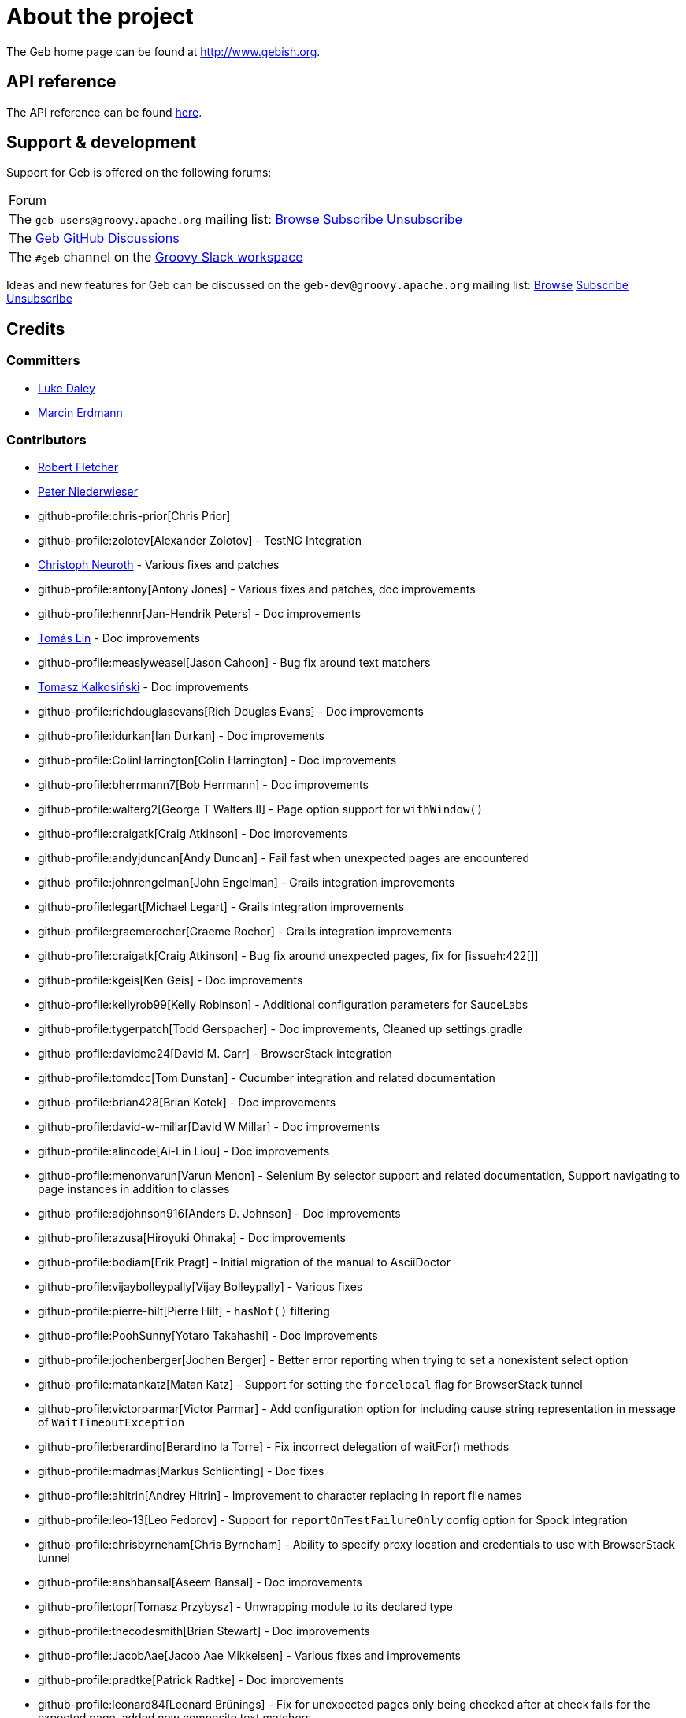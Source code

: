= About the project

The Geb home page can be found at link:http://www.gebish.org[http://www.gebish.org].

== API reference

The API reference can be found link:api/index.html[here].

== Support &amp; development


Support for Geb is offered on the following forums:

[cols="1"]
|===
| Forum
| The `geb-users@groovy.apache.org` mailing list: https://lists.apache.org/list.html?geb-users%40groovy.apache.org[Browse] mailto:geb-users-subscribe@groovy.apache.org[Subscribe] mailto:geb-users-unsubscribe@groovy.apache.org[Unsubscribe]
| The https://github.com/apache/groovy-geb/discussions[Geb GitHub Discussions]
| The `#geb` channel on the https://groovycommunity.com[Groovy Slack workspace]
|===

Ideas and new features for Geb can be discussed on
the `geb-dev@groovy.apache.org` mailing list:
https://lists.apache.org/list.html?geb-dev%40groovy.apache.org[Browse]
mailto:geb-dev-subscribe@groovy.apache.org[Subscribe]
mailto:geb-dev-unsubscribe@groovy.apache.org[Unsubscribe]

== Credits

=== Committers

* link:http://ldaley.com[Luke Daley]
* link:http://blog.proxerd.pl[Marcin Erdmann]

=== Contributors

* link:http://adhockery.blogspot.com/[Robert Fletcher]
* link:http://pniederw.wordpress.com/[Peter Niederwieser]
* github-profile:chris-prior[Chris Prior]
* github-profile:zolotov[Alexander Zolotov] - TestNG Integration
* link:http://c089.wordpress.com/[Christoph Neuroth] - Various fixes and patches
* github-profile:antony[Antony Jones] - Various fixes and patches, doc improvements
* github-profile:hennr[Jan-Hendrik Peters] - Doc improvements
* link:http://fbflex.wordpress.com/[Tomás Lin] - Doc improvements
* github-profile:measlyweasel[Jason Cahoon] - Bug fix around text matchers
* link:http://refaktor.blogspot.com/[Tomasz Kalkosiński] - Doc improvements
* github-profile:richdouglasevans[Rich Douglas Evans] - Doc improvements
* github-profile:idurkan[Ian Durkan] - Doc improvements
* github-profile:ColinHarrington[Colin Harrington] - Doc improvements
* github-profile:bherrmann7[Bob Herrmann] - Doc improvements
* github-profile:walterg2[George T Walters II] - Page option support for `withWindow()`
* github-profile:craigatk[Craig Atkinson] - Doc improvements
* github-profile:andyjduncan[Andy Duncan] - Fail fast when unexpected pages are encountered
* github-profile:johnrengelman[John Engelman] - Grails integration improvements
* github-profile:legart[Michael Legart] - Grails integration improvements
* github-profile:graemerocher[Graeme Rocher] - Grails integration improvements
* github-profile:craigatk[Craig Atkinson] - Bug fix around unexpected pages, fix for [issueh:422[]]
* github-profile:kgeis[Ken Geis] - Doc improvements
* github-profile:kellyrob99[Kelly Robinson] - Additional configuration parameters for SauceLabs
* github-profile:tygerpatch[Todd Gerspacher] - Doc improvements, Cleaned up settings.gradle
* github-profile:davidmc24[David M. Carr] - BrowserStack integration
* github-profile:tomdcc[Tom Dunstan] - Cucumber integration and related documentation
* github-profile:brian428[Brian Kotek] - Doc improvements
* github-profile:david-w-millar[David W Millar] - Doc improvements
* github-profile:alincode[Ai-Lin Liou] - Doc improvements
* github-profile:menonvarun[Varun Menon] - Selenium By selector support and related documentation, Support navigating to page instances in addition to classes
* github-profile:adjohnson916[Anders D. Johnson] - Doc improvements
* github-profile:azusa[Hiroyuki Ohnaka] - Doc improvements
* github-profile:bodiam[Erik Pragt] - Initial migration of the manual to AsciiDoctor
* github-profile:vijaybolleypally[Vijay Bolleypally] - Various fixes
* github-profile:pierre-hilt[Pierre Hilt] - `hasNot()` filtering
* github-profile:PoohSunny[Yotaro Takahashi] - Doc improvements
* github-profile:jochenberger[Jochen Berger] - Better error reporting when trying to set a nonexistent select option
* github-profile:matankatz[Matan Katz] - Support for setting the `forcelocal` flag for BrowserStack tunnel
* github-profile:victorparmar[Victor Parmar] - Add configuration option for including cause string representation in message of `WaitTimeoutException`
* github-profile:berardino[Berardino la Torre] - Fix incorrect delegation of waitFor() methods
* github-profile:madmas[Markus Schlichting] - Doc fixes
* github-profile:ahitrin[Andrey Hitrin] - Improvement to character replacing in report file names
* github-profile:leo-13[Leo Fedorov] - Support for `reportOnTestFailureOnly` config option for Spock integration
* github-profile:chrisbyrneham[Chris Byrneham] - Ability to specify proxy location and credentials to use with BrowserStack tunnel
* github-profile:anshbansal[Aseem Bansal] - Doc improvements
* github-profile:topr[Tomasz Przybysz] - Unwrapping module to its declared type
* github-profile:thecodesmith[Brian Stewart] - Doc improvements
* github-profile:JacobAae[Jacob Aae Mikkelsen] - Various fixes and improvements
* github-profile:pradtke[Patrick Radtke] - Doc improvements
* github-profile:leonard84[Leonard Brünings] - Fix for unexpected pages only being checked after at check fails for the expected page, added new composite text matchers
* github-profile:mahileeb[Lee Butts] - Improved error message when trying to select null on a single-select select element
* github-profile:rickirunge[Ricki Runge] - Ignore case of tag names passed as part of css selectors to `Navigator.filter()`
* github-profile:jdmuriel[Jesús L. D. Muriel] - Doc fixes
* github-profile:joschi[Jochen Schalanda] - Doc
* github-profile:mkutz[Michael Kutz] - Addition of `{number-input-api}`, `{range-input-api}`, `{url-input-api}`, `{password-input-api}`, `{color-input-api}`, `{datetime-local-input-api}`, `{time-input-api}`, `{month-input-api}` and `{week-input-api}`
* github-profile:kriegaex[Alexander Kriegisch] - Doc fixes
* github-profile:topperfalkon[Harley Faggetter] - Doc fixes
* github-profile:ArpitLT[Arpit Gupta] - Integration with LambdaTest
* github-profile:JLLeitschuh[Jonathan Leitschuh] - Configure execution of Gradle Wrapper Validation GitHub Action on the project
* github-profile:jrodalo[José Luis Rodríguez Alonso] - Website improvements
* github-profile:sclassen[Stephan Classen] - Doc improvements
* github-profile:pbielicki[Przemysław Bielicki] - Removal of deprecations from the build
* github-profile:arixmkii[Arthur Sengileyev] - Dependency updates
* github-profile:Vampire[Björn Kautler] - Various improvements
* github-profile:AlexeyAkentyev[Alexey Akentyev] - Fix handling of skipped and aborted tests in `OnFailureReporter`

== History

This page lists the high level changes between versions of Geb.

=== {geb-version}

==== Improvements
* Upgrade Groovy to 4.0.24. [issue:227[]]

==== Breaking changes
* Changed the Maven group coordinate to `org.apache.groovy.geb` from `org.gebish`. [issue:226[]]

=== 7.0

==== New features
* Add support for selecting elements by visibility when creating a `Navigator`. [issueh:675[]]
* Add a convenience method for creating dynamic navigators based on a `Supplier<Iterable<WebElement>>`. [issueh:674[]]

==== Fixes
* Correctly handle skipped and aborted tests in `OnFailureReporter`. [issueh:676[]]

==== Breaking changes
* Update Groovy to 4.0.5 and Spock to 2.3-groovy-4.0. [issueh:668[]]

=== 6.0

==== New features

* Add an option to `waitFor()` to not throw `WaitTimeoutException` when the wait times out. [issueh:644[]]
* Cloud browser plugins are published to Gradle Plugin Portal. [issueh:647[]]

==== Fixes
* Fix a bug causing reports generated from within `cleanupSpec()` to not end up in the report group directory for the spec. [issueh:661[]]
* Update LambdaTest tunnel to v3. [issueh:662[]]
* Correctly expose all API dependencies for geb-junit4 and geb-testng modules to consumers.. [issueh:666[]]

==== Improvements
* Add parallel execution support for JUnit 5 integration. [issueh:663[]]
* Update Spock to 2.1-groovy-3.0. [issueh:665[]]
* Any `WebDriverException` thrown from web storage clearing after each test in `GebTestManager` is now suppressed. [issueh:649[]]

==== Project related changes
* Update Gradle logo at the bottom of gebish.org to the current design. [issueh:653[]]

==== Breaking changes
* Update to Selenium 4. [issueh:664[]]
* Cloud browser plugins are no longer published to Maven Central and should be resolved from Gradle Plugin portal instead. [issueh:648[]]
* Run GebConfig script only once rather than before each test in JUnit and Spock integrations. [issueh:660[]]

=== 5.1

==== Improvements

* Add support for Spock's parallel execution to `GebSpec` and `GebReportingSpec`. [issueh:645[]]

=== 5.0

==== Fixes

* Fix a bug under Groovy 3 which caused PageInstanceNotInitializedException when "container" was used as a content element name. [issueh:640[]]

==== Breaking changes

* The `quitDriverOnBrowserReset` config option now default to true if driver caching is disabled. [issueh:633[]]
* Update Groovy to 3.0.8 and Spock to 2.0-groovy-3.0. [issueh:619[]]
* Don't make non-optional dependencies optional in various modules' POMs. [issueh:638[]]

=== 4.1

==== Fixes

* Minor fix to confusing statement in the documentation section about finding and filtering web elements. [issueh:625[]]
* Improve information about IntelliJ support in the section on IDE authoring assistance in the manual. [issueh:629[]]
* Fix `Browser.go()` not to fail for non-hierarchical, opaque URIs. [issueh:634[]]

==== New features

* Add ability to compose multiple text matchers. [issueh:631[]]
* Add configuration option to quit the driver each time the browser instance is reset by `GebTestManager`. [issueh:632[]]

=== 4.0

==== Fixes

* Fix failure reporting in Spock fixture methods. [issueh:613[]]
* Fix using constants (static final fields) is content definitions on Groovy 2.5.14. [issueh:627[]]

==== New features

* Add integration with JUnit 5. [issueh:539[]]

==== Improvements

* Introduce `{geb-test-manager-api}` to decrease code duplication between test framework integrations and make it easier for users to add integrations for additional frameworks. [issueh:614[]]
* Improve frame context management when nested withFrame() calls are used. [issueh:612[]]

==== Breaking changes

* Superclasses providing <<spock-junit-testng, support for various test frameworks>> have been rewritten in a backwards incompatible way to benefit from introduction of `{geb-test-manager-api}`. [issueh:614[]]
* Geb no longer depends on `groovy-all` artifact but instead depends on `groovy`, `groovy-templates` and `groovy-macro` artifacts from `org.codehaus.groovy` group. [issueh:618[]]
* Update to Groovy 2.5.13. [issueh:617[]]
* Removed `geb.PageChangeListener` which was deprecated in favour of `geb.PageEventListener`. [issueh:593[]]
* Update to Gradle 6.7 and build the cloud browser Gradle plugin against it. [issueh:622[]]
* Rename tunnel id to tunnel name in the Gradle plugin for LambdaTest integration. [issueh:606[]]

=== 3.4.1

==== Fixes

* Fix `Browser.setNetworkLatency()` on newer versions of Chrome. [issueh:620[]]

=== 3.4

==== New features

* Add support for adding multiple test tasks per browser type to cloud browser gradle plugins. [issueh:597[]]

==== Fixes

* Fix an overflow for large `int` timeouts in `geb.Wait` causing `Browser.pause()` to fail and return instantly. [issueh:605[]]
* Update the message searched for in BrowserStack tunnel process output before considering it successfully as started after output changes in the latest version. [issueh:607[]]
* Update the message searched for in LambdaTest tunnel process output before considering it successfully as started after output changes in the latest version. [issueh:608[]]
* Fix detection of 64 bit architecture in Gradle tasks downloading BrowserStack and LambdaTest tunnel binaries. [issueh:610[]]

==== Improvements

* Make BrowserStack and LambdaTest tunnel ready messages configurable. [issueh:611[]]

=== 3.3

==== New features

* Add ability to disable implicit assertions in particular waitFor block. [issueh:578[]]
* Add support to provide more information for UnexpectedPageException. [issueh:596[]]
* Add integration with LambdaTest. [issueh:603[]]
* Add a way to react when an unexpected page is encountered. [issueh:598[]]
* Add support for setting network throttling via setNetworkConditions Chrome command. [issueh:602[]]

==== Fixes

* `BindingUpdater` is not forwarding methods from `geb.textmatching.TextMatchingSupport` onto the `Browser` instance. [issueh:601[]]

==== Improvements

* Improve integration between cloud browser gradle plugins and driver factories. [issueh:579[]]
* Switch cloud driver factories to use https urls. [issueh:599[]]
* Pass SauceLabs credentials via capabilities and not the url. [issueh:600[]]

=== 3.2

==== Fixes

* Unexpected pages are now only checked after checking that none of the pages passed to `Browser.page()` methods taking a list match. [issueh:595[]]
* Fix global atCheckWaiting in combination with to:[...] leading to potentially long delays. [issueh:594[]]
* Fix a MissingMethodException when `Browser.withFrame(Navigator, Class<P>, Closure<T>)` is called. [issueh:591[]]
* Support accessing `Browser` instance from module base definitions. [issueh:582[]]
* Fix `withConfirm()` to work when accepting the dialog closes the window. [issueh:568[]]

=== 3.1

==== New features

* Add a way to listen for navigator events. [issueh:585[]]
* Add a way to listen for page switching and at checking events. [issueh:590[]]

==== Fixes

* Add `Actions` methods added in WebDriver 3.x to `InteractDelegate` and expose the backing `Actions` instance. [issueh:587[]]
* Fix incorrect javadoc for `Configuration.isCacheDriverPerThread()`. [issueh:592[]]

=== 3.0.1

==== Fixes

* Set the correct type of dependency on `groovy-all` in poms published for Geb artifacts. [issueh:586[]]

=== 3.0

==== Fixes

* Use `Number` instead of `Double` for waitFor calls. [issueh:570[]]
* Make `RadioButtons` module extendable. [issueh:562[]]
* Fix selector optimisation when attributes map contains `GString` values. [issueh:564[]]
* Do not swallow the cause when instantiating `UnableToLoadException`. [issueh:572[]]

==== New features

* <<dynamic-navigators,Dynamic navigators>>. [issueh:557[]]
* Support specifying data center specific hostname when using SauceLabsDriverFactory. [issueh:573[]]
* Allow specifying custom commandline switches for BrowserStack local tunnel command in geb-browserstack Gradle plugin. [issueh:573[]]

==== Breaking changes

* `geb.navigator.EmptyNavigator` class has been removed. [issueh:557[]]
* Signature of the method in `geb.navigator.factory.InnerNavigatorFactory` has been changed. [issueh:557[]]
* Multiple methods have been moved up from `geb.navigator.Locator` to `geb.navigator.BasicLocator`. [issueh:557[]]
* `geb.navigator.NonEmptyNavigator` has been renamed to `geb.navigator.DefaultNavigator`. [issueh:557[]]
* JUnit 3 support has been retired. [issueh:532[]]
* Update to Groovy 2.5.6. [issueh:534[]]
* Support for Groovy 2.3 has been removed. [issueh:560[]]
* Reports are now by default only taken only on test failure and not after every test. [issueh:527[]]
* Proxy settings for BrowserStackLocal, tunnel identifier and forcing all traffic through local machine are now configured in a different block when using geb-browserstack Gradle plugin. [issueh:573[]]
* Update to Spock 1.3, drop support for Spock 1.0. [issueh:581[]]

=== 2.3.1

==== Fixes

* Fix setting value by text on multi select elements when the text within option tag contains trailing or leading spaces. [issueh:563[]]

=== 2.3

==== New features

* Added form control modules for url, password and number inputs. [issueh:548[]]
* Added form control module for color inputs. [issueh:549[]]
* Added form control module for datetime-local inputs. [issueh:550[]]
* Added form control module for time inputs. [issueh:554[]]
* Added form control module for month inputs. [issueh:552[]]
* Added form control module for range inputs. [issueh:551[]]
* Added form control module for week inputs. [issueh:553[]]
* Added `focused()` method on `Navigable` which obtains a `Navigator` wrapping the active (focused) `WebElement`. [issueh:546[]]
* Ability to require at checkers to be defined even for pages that are implicitly at checked. [issueh:541[]]

==== Fixes

* Compatibility with latest Sauce Connect. [issueh:559[]]

==== Improvements

* Add an at() method to geb.Page which always throws MissingMethodException. [issueh:543[]]
* Improve signatures of methods in FrameSupport that take page objects to provide autocompletion inside of the closure passed as the last argument. [issueh:540[]]
* Resolve properties and methods in the closure passed to withNewWindow() and withWindow() against the browser. [issueh:545[]]

=== 2.2

==== New features

* Make it more convenient to wait on something while reloading the page. [issueh:499[]]
* Added `waitCondition` content template option. [issueh:342[]]
* Added ability to disable use of tunnels in Gradle plugins for BrowserStack and SauceLabs. [issueh:384[]]
* Added `pause()` method to `Browser` class as an alternative to setting breakpoints when debugging. [issueh:247[]]
* Added ability to access names of content defined using the DSL at runtime. [issueh:369[]]
* Added ability to configure default values of content DSL template options. [issueh:369[]]
* Added ability to configure default values of options passed to `withWindow()` and `withNewWindow()`. [issueh:406[]]
* Added origin information to `TemplateDerivedPageContent` and `PageContentContainer`. [issueh:446[]]
* Added improved web storage support including management in test integrations. [issueh:472[]]

==== Fixes
* Fix translation of attribute map to css selector when finding elements for attribute value that is a GString. [issueh:525[]]
* Fix documentation around calling value() on unchecked checkboxes. [issueh:520[]]
* Make additional capabilities passed to cloud driver factory's `create()` method override the capabilities that are hardcoded for a particular cloud driver provider. [issueh:372[]]
* Fixed `getCheckedLabel()` on `RadioButtons` module to return label text instead of `null` when a checked radio button is wrapped by a label without a `for` attribute. [issueh:530[]]
* Fix links to manual sections that had non-unique ids. [issueh:535[]]

==== Improvements

* Support calling `GebReportingSpec#report(String)` from fixture methods. [issueh:518[]]
* Add method for performing assertions as part of an at check. [issueh:405[]]
* Document how to configure proxy to be used by the direct download API. [issueh:371[]]
* Enable taking reports for all windows if multiple are open. [issueh:401[]]
* Describe what constitutes a good at checker in the manual. [issueh:512[]]
* Document how to restart the browser mid-test. [issueh:473[]]

=== 2.1

==== New features

* Added a form control module for search input. [issueh:495[]]
* Added a form control module for date input. [issueh:496[]]
* Added `FramesSourceReporter` which allows to report on the source content of each top level frame of the browser's current page. [issueh:448[]]
* Added form control modules for email and tel inputs. [issueh:498[]]

==== Fixes

* Fix reporting on failure in JUnit support when `reportOnTestFailureOnly` is set to true [issueh:491[]]

==== Breaking changes

* Actually remove `FileInput#getFile()` which was supposed to be removed for 2.0 but wasn't. [issueh:503[]]

=== 2.0

==== New features

* Allow specifying the expected number of elements a content definition should return. [issueh:149[]]

==== Fixes

* Improved error message when trying to select null on a single-select select element. [issueh:477[]]
* Return a list of results instead of `null` from `newWindow()` methods taking a window matching specification closure. [issueh:476[]]
* Ignore case of tag names passed as part of css selectors to `Navigator.filter()` [issueh:482[]]
* Gracefully handle incorrectly encoded URIs returned from `WebDriver.getCurrentUrl()` when navigating to urls. [issueh:492[]]

==== Improvements

* Change signatures of methods from `FrameSupport` to be more strongly typed. [issueh:470[]]

==== Breaking changes

* Use Java 8 to compile the project. [issueh:502[]]
* Remove `FileInput#getFile()`. [issueh:503[]]
* Build using WebDriver 3.6.0. [issueh:504[]]
* Calling `click()` on empty navigators results in a `UnsupportedOperationException`. [issueh:501[]]
* Build using Spock 1.1. [issueh:505[]]
* Unchecked checkboxes return `null` as value for consistency with other input types. [issueh:465[]]

=== 1.1.1

==== Fixes

* Do not double encode query parameters when building urls for arguments passed to `go()`, `to()` and `via()`. [issueh:469[]]

=== 1.1

==== Fixes

* Delegate to `browser` instead of the module from blocks passed to `withFrame()` in module classes. [issueh:461[]]
* Fix implicit assertions in “at checkers” to not return `null` if the last call is to a void method. [issueh:462[]]

==== Improvements

* Support for selecting Edge as the browser using name in configuration. [issueh:425[]]
* Support for using url fragment identifiers when navigating to pages. [issueh:463[]]
* Unexpected pages are only checked after at check fails for the expected page. [issueh:450[]]
* Support equality checking between all core implementations of `Navigator`, based on comparing collections of web elements wrapped by them. [issueh:459[]]
* Support using label text to select checkboxes and using collections as value to select multiple checkboxes when dealing a number of checkboxes with the same name. [issueh:460[]]

==== Deprecations

* Grails 2.x plugin has been discontinued. [issueh:456[]]

=== 1.0

==== Fixes
* Fix the direct field operator shortcut (`@`) for accessing element attributes to work on classes extending `Module`. [issueh:438[]]
* Fix reporting on failure only in `GebReportingSpec` to work with Spock 1.1. [issueh:445[]]

==== Improvements

* Add ability to unwrap modules returned from content dsl to their original type. [issueh:434[]]
* Add support for using attribute css selectors with navigator filtering methods like `filter()`, `not()`, `closest()`, etc. [issueh:437[]]

==== Breaking changes
* `geb.testng.GebTest` and `geb.testng.GebReportingTest` which were deprecated in 0.13.0 have been removed.
* `isDisabled()`, `isEnabled()`, `isReadOnly()` and `isEditable()` methods of `Navigator` which were deprecated in 0.12.0 have been removed.
* Loosely typed `module()` and `moduleList()` methods of the content DSL which were deprecated in 0.12.0 have been removed.

=== 0.13.1

==== Fixes

* Fix a MissingMethodException thrown from `Navigator.value()` when using Groovy versions < 2.4.0. [issueh:422[]]
* Don't unnecessarily synchronize methods of `CachingDirverFactory.ThreadLocalCache`. [issueh:421[]]
* Ensure `ConfigSlurper.parse(Script, URL)` is called in a thread safe way from `ConfigurationLoader`. [issueh:423[]]

=== 0.13.0

==== New features

* `reportOnTestFailureOnly` config option is now also effective in Spock and JUnit4 integrations. [issueh:92[]]
* `isFocused()` method has been added to the `Navigator` class. [issueh:208[]]
* `InvalidPageContent` exception is thrown when a content is defined with a name that will result in that content being not accessible. [issueh:109[]] [issueh:122[]]
* Ability to specify proxy location and credentials to use with BrowserStack tunnel. [issueh:419[]]

==== Fixes

* Fix a bug that caused reports for all but the last executed test class in TestNG integration to be wiped out. [issueh:407[]]
* Fix a bug preventing using module as a base of another module. [issueh:411[]]
* Restore `browser` property of `Module`. [issueh:416[]]
* Handle setting values of form elements that cause page change or reload when their value changes. [issueh:155[]]

==== Improvements

* Non-ASCII word characters are not longer replaced in report file names. [issueh:399[]]
* Change TestNG support to be based on traits. [issueh:412[]]
* Add `Navigator.moduleList()` methods as an alternative to the deprecated `moduleList()` methods available in the content DSL. [issueh:402[]]
* Add support for using Geb with Selendroid and other Selenium based frameworks for testing non-web applications. [issueh:320[]]
* Improve documentation for `Browser.clearCookies()` around what exactly is cleared, add a helper method for removing cookies across multiple domains. [issueh:159[]]
* Don't depend on UndefinedAtCheckerException for flow control. [issueh:368[]]
* Document that `Navigator.text()` returns the text of the element only if it's visible. [issueh:403[]]
* Make implementation of `interact()` less dynamic. [issueh:190[]]
* Improve documentation for `interact()`. [issueh:207[]]
* Don't unnecessarily request tag name and type attribute multiple times when setting text input values. [issueh:417[]]
* Improve usefulness of string representation of content elements. [issueh:274[]]

==== Deprecations

* `geb.testng.GebTest` and `geb.testng.GebReportingTest` have been deprecated in favour of `geb.testng.GebTestTrait` and `geb.testng.GebReportingTestTrait` respectively.

==== Breaking changes

* Geb is now built with Groovy 2.4.5 and Spock 1.0-groovy-2.4.
* The following `Navigator` methods now throw `SingleElementNavigatorOnlyMethodException` when called on a multi element `Navigator`: `hasClass(java.lang.String)`, `is(java.lang.String)`,
`isDisplayed()`, `isDisabled()`, `isEnabled()`, `isReadOnly()`, `isEditable()`, `tag()`, `text()`, `getAttribute(java.lang.String)`, `attr(java.lang.String)`, `classes()`, `value()`, `click()`,
`getHeight()`, `getWidth()`, `getX()`, `getY()`, `css(java.lang.String)`, `isFocused()`. [issueh:284[]]


=== 0.12.2

==== Fixes

* Fix incorrect delegation in variant of `waitFor()` that takes timeout and interval. [issueh:395[]]
* Fix NPE on implicitly asserted statements that contain a safely navigated method call on null target. [issueh:398[]]

=== 0.12.1

==== Fixes

* Change implementation of `waitFor()` method delegation so that IntelliJ does not complain that page and module classes supposedly need to implement it. [issueh:391[]]
* Properly handle class attribute when it's passed to `$()` together with a css selector. [issueh:390[]]

=== 0.12.0

==== New features

* Support for finding elements using Webdriver's `{by-api}` selectors. [issueh:348[]]
* Support for navigating to page instances in addition to classes. [issueh:310[]]
* Support for using page instances as `page` option value of window switching methods. [issueh:352[]]
* Support for using page instances together with frame switching methods. [issueh:354[]]
* Support for using page instances with `Navigator.click()` methods. [issueh:355[]]
* Support for using page instances and lists of page instances as `page` option value of content templates. [issueh:356[]]
* New `Navigator.module(Class&lt;? extends Module&gt;)` and `Navigable.module(Class&lt;? extends Module&gt;)`. [issueh:312[]]
* New `Navigable.module(Module)` and `Navigable.module(Module)`. [issueh:311[]]
* Support for using `interact {}` blocks in modules. [issueh:364[]]
* Support page level `atCheckWaiting` configuration. [issueh:287[]]
* `Navigator` elements can now also be filtered using `hasNot()` method. [issueh:370[]]
* Custom implementation of `equals()` and `hashCode()` methods have been added to classes implementing `Navigator`. [issueh:374[]]
* Support setting `forcelocal` flag for BrowserStack tunnel. [issueh:385[]]
* Add configuration option for including cause string representation in message of `WaitTimeoutException`. [issueh:386[]]

==== Improvements

* Using unrecognized content template parameters result in an `InvalidPageContent` exception to make catching typos in them easier. [issueh:377[]]
* Improve error reporting when no at checkers pass if using multiple candidates for page switching. [issueh:346[]]
* Don't unnecessarily lookup root element for every baseless element lookup using `$()` in context of `Navigable`. [issueh:306[]]
* Attribute based searches are compiled to CSS selectors where possible. [issueh:280[]]
* Attribute based searches using an id, class or name are performed using an appropriate `By` selector where possible. [issueh:333[]]

==== Fixes

* Improved message thrown from Navigator.isDisabled() and Navigator.isReadOnly() when navigator does not contain a form element. [issueh:345[]]
* Browser.verifyAtIfPresent() should fail for at checkers returning false when implicit assertions are disabled. [issueh:357[]]
* Provide better error reporting when unexpected pages configuration is not a collection that contains classes which extend `Page`. [issueh:270[]]
* Don't fail when creating a report and driver's screenshot taking method returns null. [issueh:292[]]
* Classes that can define content should not throw custom exceptions from `propertyMissing()`. [issueh:367[]]
* “At checkers” of pages passed to `withFrame()` methods are now verified. [issueh:358[]]

==== Breaking changes

* `Page.toString()` now returns full page class name instead of its simple name.
* `MissingPropertyException` is thrown instead of `UnresolvablePropertyException` when content with a given name is not found on page or module.
* Geb is now built with Groovy 2.3.10 and Spock 1.0-groovy-2.3.

==== Deprecations

* `module(Class&lt;? extends Module&gt;, Navigator base)` available in content DSL has been deprecated in favour of `Navigator.module(Class&lt;? extends Module&gt;)` and will be removed in a future
 version of Geb.
* `module(Class&lt;? extends Module&gt;, Map args)` available in content DSL has been deprecated in favour of `Navigable.module(Module)` and will be removed in a future version of Geb.
* `module(Class&lt;? extends Module&gt;, Navigator base, Map args)` available in content DSL has been deprecated in favour of `Navigator.module(Module)` and will be removed in a future version of Geb.
* all variants of `moduleList()` method available in content DSL have been deprecated in favour of using `Navigator.module()` methods together with a `collect()` call and will be removed in a future
version of Geb, see <<repeating-content, chapter on using modules for repeating content>> for examples [issueh:362[]]
* `isDisabled()`, `isEnabled()`, `isReadOnly()` and `isEditable()` methods of `Navigator` have been deprecated and will be removed in a future version of Geb. These methods are now available on the
new <<form-element, `FormElement`>> module class.

==== Project related changes

* User mailing list has moved to link:https://groups.google.com/d/forum/geb-user[Google Groups].
* The Book of Geb has been migrated to Asciidoctor and the examples have been made executable. [issueh:350[]]

=== 0.10.0

==== New features

* New `css()` method on `Navigator` that allows to access CSS properties of elements. [issueh:141[]]
* Added attribute based methods to relative content navigators such as next(), children() etc. [issueh:299[]]
* Added signature that accepts `localIdentifier` to `BrowserStackDriverFactory.create`. [issueh:332[]]
* Added <<content-dsl-to-wait, `toWait`>> content definition option which allows specifying that page transition happens asynchronously. [issueh:134[]]
* Added support for explicitly specifying browser capabilities when using cloud browsers Gradle plugins. [issueh:340[]]
* Added an overloaded `create()` method on cloud driver factories that allow specifying browser capabilities in a map and don't require a string capabilities specification. [issueh:281[]]

==== Fixes

* Allow access to module properties from its content block. [issueh:245[]]
* Support setting of elements for WebDriver implementations that return uppercase tag name. [issueh:318[]]
* Use native binaries for running BrowserStack tunnel. [issueh:326[]]
* Update BrowserStack support to use command-line arguments introduced in tunnel version 3.1. [issueh:332[]]
* Fix PermGen memory leak when using groovy script backed configuration. [issueh:335[]]
* Don't fail in `Browser.isAt()` if at check waiting is enabled and it times out. [issueh:337[]]
* The value passed to `aliases` content option in documentation examples should be a String [issueh:338[]]
* Added `$()` method on Navigator with all signatures of `find()`. [issueh:321[]]
* `geb-saucelabs` plugin now uses a native version of SauceConnect. [issueh:341[]]
* Don't modify the predicate map passed to link:api/geb/navigator/BasicLocator.html#find(Map,%20java.lang.String)["`Navigator.find(Map&lt;String, Object&gt;, String)`"]. [issueh:339[]]
* Functional tests implemented using JUnit and Geb run twice in Grails 2.3+. [issueh:314[]]
* Mention in the manual where snapshot artifacts can be downloaded from. [issueh:305[]]
* Document that `withNewWindow()` and `withWindow()` switch page back to the original one. [issueh:279[]]
* Fix selectors in documentation for manipulating checkboxes. [issueh:268[]]

==== Project related changes

* Updated cucumber integration example to use `cucumber-jvm` instead of the now defunct `cuke4duke`. [issueh:324[]]
* Setup CI for all of the example projects. [issueh:188[]]
* Incorporate the example projects into the main build. [issueh:189[]]
* Add a test crawling the site in search for broken links. [issueh:327[]]
* Document the link:https://github.com/geb/geb/blob/master/RELEASING.md[release process]. [issueh:325[]]

==== Breaking changes

* Use Groovy 2.3.6 to build Geb. [issueh:330[]]
* Format of browser specification passed to `BrowserStackBrowserFactory.create()` and `SauceLabsBrowserFactory.create()` has changed to be a string in Java properties file format defining the required browser capabilities.
* `sauceConnect` configuration used with `geb-saucelabs` plugin should now point at a version of 'ci-sauce' artifact from 'com.saucelabs' group.

=== 0.9.3

==== New features

* Added `baseNavigatorWaiting` setting to prevent intermittent Firefox driver errors when creating base navigator. [issueh:269[]]
* Page content classes including `Module` now implement `Navigator` interface [issueh:181[]]
* Added some tests that guard performance by verifying which WebDriver commands are executed [issueh:302[]]
* Added link:http://www.browserstack.com[BrowserStack] integration [issueh:307[]]
* Added a shortcut to `Browser` for getting current url [issueh:294[]]
* Verify pages at checker when passed as an option to open a new window via `withWindow()` and `withNewWindow()` [issueh:278[]]

==== Fixes

* Ignore `atCheckWaiting` setting when checking for unexpected pages. [issueh:267[]]
* Added missing range variants of find/$ methods. [issueh:283[]]
* Migrated `UnableToLoadException` to java. [issueh:263[]]
* Exception thrown when trying to set value on an invalid element (non form control). [issueh:286[]]
* Support for jQuery methods like offset() and position() which return a native Javascript object. [issueh:271[]]
* Finding elements when passing ids with spaces in the predicates map to the $() method. [issueh:308[]]

==== Breaking changes

* Removed easyb support. [issueh:277[]]
* `MissingMethodException` is now thrown when using shortcut for obtaining a navigator based on a control name and the returned navigator is empty. [issueh:239[]]
* When using SauceLabs integration, the `allSauceTests` task was renamed to`allSauceLabsTests`
* When using SauceLabs integration, the `geb.sauce.browser` system property was renamed to `geb.saucelabs.browser`
* `Module` now implements `Navigator` instead of `Navigable` so `Navigator`'s methods can be called on it without having to first call `$()` to get the module's base `Navigator`.

==== Project related changes

* Documentation site has been migrated to link:http://ratpack.io[Ratpack]. [issueh:261[]]
* Cross browser tests are now also executed using Safari driver [issueh:276[]]
* Artifact snapshots are uploaded and gebish.org is updated after every successful build in CI [issueh:295[]]
* Added a link:https://travis-ci.org/geb/geb[Travis CI build] that runs tests on submitted pull requests [issueh:309[]]

=== 0.9.2

==== New features

* `page` and `close` options can be passed to `withWindow()` calls, see <<already-opened-windows, this manual section>> for more information.
* Unexpected pages can be specified to fail fast when performing “at” checks. This feature was contributed at a Hackergarten thanks to Andy Duncan. See <<unexpected-pages, this manual section>> for details. [issueh:70[]]
* Support for running Geb using SauceLabs provided browsers, see <<cloud-browser-testing, this manual section>> for details.
* New `isEnabled()` and `isEditable()` methods on `Navigator`.
* Support for ephemeral port allocation with Grails integration
* Compatibility with Grails 2.3

==== Fixes

* Default value of `close` option for `withNewWindow()` is set to `true` as specified in the documentation. [issueh:258[]]

==== Breaking changes

* `isDisabled()` now throws `UnsupportedOperationException` if called on an `EmptyNavigator` or on a `Navigator` that contains anything else than a button, input, option, select or textarea.
* `isReadOnly()` now throws `UnsupportedOperationException` if called on an `EmptyNavigator` or on a `Navigator` that contains anything else than an input or a textarea.

=== 0.9.1

==== Breaking changes

* Explicitly calling `at()` with a page object will throw `UndefinedAtCheckerException` instead of silently passing if the page object does not define an at checker.
* Passing a page with no at checker to `click(List&lt;Class&lt;? extends Page&gt;&gt;)` or as one of the pages in `to` template option will throw `UndefinedAtCheckerException`.

==== New features

* Support for dealing with self-signed certificates in Download API using `SelfSignedCertificateHelper`. [issueh:150[]]
* Connections created when using Download API can be configured globally using `defaultDownloadConfig` configuration option.
* New `atCheckWaiting` configuration option allowing to implicitly wrap “at” checkers in `waitFor` calls. [issueh:253[]]

==== Fixes

* `containsWord()` and `iContainsWord()` now return expected results when matching against text that contains spaces [issueh:254[]]
* `has(Map&lt;String, Object&gt; predicates, String selector)` and `has(Map&lt;String, Object&gt; predicates)` were added to Navigator for consistency with `find()` and `filter()` [issueh:256[]]
* Also catch WaitTimeoutException when page verification has failed following a `click()` call [issueh:255[]]
* `not(Map&lt;String, Object&gt; predicates, String selector)` and `not(Map&lt;String, Object&gt; predicates)` were added to Navigator for consistency with `find()` and `filter()` [issueh:257[]]
* Make sure that `NullPointerException` is not thrown for incorrect driver implementations of getting current url without previously driving the browser to a url [issueh:291[]]

=== 0.9.0

==== New features

* New `via()` method that behaves the same way as `to()` behaved previously - it sets the page on the browser and does not verify the at checker of that page[issueh:249[]].
* It is now possible to provide your own `{navigator-api}` implementations by specifying a custom link:api/geb/navigator/factory/NavigatorFactory.html[`NavigatorFactory`], see <<navigator-factory, this manual section>> for more information [issueh:96[]].
* New variants of `withFrame()` method that allow to switch into frame context and change the page in one go and also automatically change it back to the original page after the call, see [switching pages and frames at once][switch-frame-and-page] in the manual [issueh:213[]].
* `wait`, `page` and `close` options can be passed to `withNewWindow()` calls, see <<newly-opened-windows, this manual section>> for more information [issueh:167[]].
* Improved message of UnresolvablePropertyException to include a hint about forgetting to import the class [issueh:240[]].
* Improved signature of `Browser.at()` and `Browser.to()` to return the exact type of the page that was asserted to be at / was navigated to.
* link:api/geb/report/ReportingListener.html[`ReportingListener`] objects can be registered to observe reporting (see: <<listening-to-reporting, this manual section>>)

==== Fixes

* Fixed an issue where waitFor would throw a WaitTimeoutException even if the last evaluation before timeout returned a truthy value [issueh:215[]].
* Fixed taking screenshots for reporting when the browser is not on a HTML page (e.g. XML file) [issueh:126[]].
* Return the last evaluation value for a `(wait: true, required: false)` content instead of always returning null [issueh:216[]].
* `isAt()` behaves the same as `at()` in regards to updating the browser's page instance to the given page type if its at checker is successful [issueh:227[]].
* Handling of `select` elements has been reworked to be far more efficient [issueh:229[]].
* Modules support accessing base attributes' values using @attributeName notation [issueh:237[]].
* Use of text matchers in module base definitions is supported [issueh:241[]].
* Reading of textareas have been updated so that the current value of the text field is returned, instead of the initial [issueh:174[]].

==== Breaking changes

* `to(Class&lt;? extends Page&gt;)` method now changes the page on the browser and verifies the at checker of that page in one method call [issueh:1[]], [issueh:249[]]; use `via()` if you need the old behaviour
* `getAttribute(String)` on `Navigator` now returns `null` for boolean attributes that are not present.
* `at()` and `to()` methods on `Browser` now return a page instance if they succeed and `via()` method always returns a page instance [issueh:217[]].
* `withFrame()` calls that don't take a page argument now change the browser page to what it was before the call, after the call [issueh:222[]].
* due to performance improvements duplicate elements are not removed when creating new `Navigator`s anymore; the new `unique()` method on `Navigator` can be used to remove duplicates if needed [issueh:223[]].
* `at(Page)` and `isAt(Page)` methods on `Browser` have been removed as they were inconsistent with the rest of the API [issueh:242[]].
* Navigator's `click(Class&lt;? extends Page&gt;)` and `to:` content option now verify page after switching to the new one to stay consistent with the new behaviour of `to(Class&lt;? extends Page&gt;)` [issueh:250[]].
* Reading an attribute that is not set on a navigator now returns an empty string across all drivers [issueh:251[]].

=== 0.7.2

==== Fixes

* Further fixes for Java 7 [issueh:211[]].

=== 0.7.1

==== New features

* Geb is now built with Groovy 1.8.6. This was forced to resolve [issueh:194[]].

==== Fixes

* `startsWith()`, `contains()` etc. now work for selecting via element text now works for multiline (i.e. `&lt;br/&gt;`) text [issueh:202[]]
* Geb now works with Java 7 [issueh:194[]].

=== 0.7.0

==== New features

* Added support for indexes and ranges in `moduleList()` method
* Form control shortcuts now also work on page and module content
* Custom timeout message for `waitFor()` calls
* Navigators can be composed also from content
* Closure expressions passed to `waitFor()` calls are now transformed so that every statement in them is asserted - this provides better reporting on `waitFor()` timeouts.
* `at` closure properties of Page classes are now transformed so that every statement in them is asserted - this provides better reporting on failed at checks
* new `isAt()` method on Browser that behaves like `at()` used to behave before, i.e. does not throw AssertionError but returns `false` if at checking fails
* `withAlert()` and `withConfirm()` now accept a `wait` option and the possible values are the same as for waiting content

==== Breaking changes

* `click()` now instructs the browser to click *only on the first* element the navigator has matched
* All `click()` method variants return the receiver
* Content definitions with `required: false, wait: true` return `null` and do not throw `WaitTimeoutException` if the timeout expires
* Assignment statements are not allowed anymore in closure expressions passed to `waitFor()` calls
* `at()` now throws AssertionException if at checking fails instead of returning false

=== 0.6.3

==== New features

* Compatibility with Spock 0.6

=== 0.6.2

==== New features

* New `interact()` function for mouse and keyboard actions which delegates to the WebDriver Actions class
* New `moduleList()` function for repeating content
* New `withFrame()` method for working with frames
* New `withWindow()` and `withNewWindow()` methods for working with multiple windows
* Added `getCurrentWindow()` and `getAvailableWindows()` methods to browser that delegate to the underlying driver instance
* Content aliasing is now possible using `aliases` parameter in content DSL
* If config script is not found a config class will be used if there is any - this is useful if you run test using Geb from IDE
* Drivers are now cached across the whole JVM, which avoids the browser startup cost in some situations
* Added config option to disable quitting of cached browsers on JVM shutdown

==== Breaking changes

* The `Page.convertToPath()` function is now responsible for adding a prefix slash if required (i.e. it's not added implicitly in `Page.getPageUrl()`) [GEB-139].
* Unchecked checkboxes now report their value as `false` instead of null

=== 0.6.1

==== New features

* Compatibility with at least Selenium 2.9.0 (version 0.6.0 of Geb did not work with Selenium 2.5.0 and up)
* Attempting to set a select to a value that it does not contain now throws an exception
* The waiting algorithm is now time based instead of number of retries based, which is better for blocks that are not near instant
* Better support for working with already instantiated pages

==== Breaking changes

* Using `&lt;select&gt;` elements with Geb now requires an explicit dependency on an extra WebDriver jar (see <<installation-usage, the section on installation for more info>>)
* The `Navigator` `classes()` method now returns a `List` (instead of `Set`) and guarantees that it will be sorted alphabetically

=== 0.6

==== New features

* selenium-common is now a 'provided' scoped dependency of Geb
* Radio buttons can be selected with their label text as well as their value attribute.
* Select options can be selected with their text as well as their value attribute.
* `Navigator.getAttribute` returns `null` rather than the empty string when an attribute is not found.
* The `jquery` property on `Navigator` now returns whatever the jQuery method called on it returns.
* All waitFor clauses now treat exceptions raised in the condition as an evaluation failure, instead of propagating the exception
* Content can be defined with `wait: true` to make Geb implicitly wait for it when it is requested
* Screenshots are now taken when reporting for all drivers that implement the `TakesScreenshot` interface (which is nearly all)
* Added `BindingUpdater` class that can manage a groovy script binding for use with Geb
* Added `quit()` and `close()` methods to browser that delegate to the underlying driver instance
* `geb.Browser.drive()` methods now return the used `Browser` instance
* The underlying WebElements of a Navigator are now retrievable
* Added $() methods that take one or more Navigator or WebElement objects and returns a new Navigator composed of these objects
* Added Direct Download API which can be used for directly downloading content (PDFs, CSVs etc.) into your Geb program (not via the browser)
* Introduced new configuration mechanism for more flexible and environment sensitive configuration of Geb (e.g. driver implementation, base url)
* Default wait timeout and retry interval is now configurable, and can now also use user configuration presets (e.g. quick, slow)
* Added a “build adapter” mechanism, making it easier for build systems to take control of relevant configuration
* The JUnit 3 integration now includes the test method name in the automatically generated reports
* The reporting support has been rewritten, making it much friendlier to use outside of testing
* Added the TestNG support (contributed by Alexander Zolotov)
* Added the `height`, `width`, `x` and `y` properties to navigator objects and modules

==== Breaking changes

* Raised minimum Groovy version to 1.7
* All failed waitFor clauses now throw a `geb.waiting.WaitTimeoutException` instead of `AssertionError`
* Upgraded minimum version requirement of WebDriver to 2.0rc1
* The `onLoad()` and `onUnload()` page methods both have changed their return types from `def` to `void`
* The Grails specific testing subclasses have been REMOVED. Use the direct equivalent instead (e.g `geb.spock.GebReportingSpec` instead of `grails.plugin.geb.GebSpec`)
* The Grails plugin no longer depends on the test integration modules, you need to depend on the one you want manually
* The `getBaseUrl()` method from testing subclasses has been removed, use the configuration mechanism
* Inputs with no value now report their value as an empty string instead of `null`
* Select elements that are not multiple select enabled no longer report their value as a 1 element list, but now as the value of the selected element (if no selection, `null` is returned)

=== 0.5.1

* Fixed problem with incorrectly compiled specs and the geb grails module

=== 0.5

==== New features

* Navigator objects now implement the Groovy truth (empty == false, non empty == true)
* Introduced “js” short notation
* Added “easyb” support (`geb-easyb`) and Grails support
* Page change listening support through `geb.PageChangeListener`
* `waitFor()` methods added, making dealing with dynamic pages easier
* Support for `alert()` and `confirm()` dialogs
* Added jQuery integration
* Reporting integration classes (e.g. GebReportingSpec) now save a screenshot if using the FirefoxDriver
* Added `displayed` property to navigator objects for determining visibility
* Added `find` as an alias for `$` (e.g. `find(&quot;div.section&quot;)`)
* Browser objects now implement the `page(List&lt;Class&gt;)` method that sets the page to the first type whose at-checker matches the page
* The click() methods that take one or more page classes are now available on `Navigator` objects
* Added page lifecycle methods `onLoad()`/`onUnload()`

==== Breaking changes

* Exceptions raised in `drive()` blocks are no longer wrapped with `DriveException`
* the `at(Class pageClass)` method no longer requires the existing page instance to be of that class (page will be updated if the given type matches)

=== 0.4

*Initial Public Release*

:numbered:
